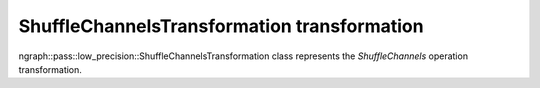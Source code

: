 .. {#openvino_docs_OV_UG_lpt_ShuffleChannelsTransformation}

ShuffleChannelsTransformation transformation
============================================

ngraph::pass::low_precision::ShuffleChannelsTransformation class represents the `ShuffleChannels` operation transformation.
